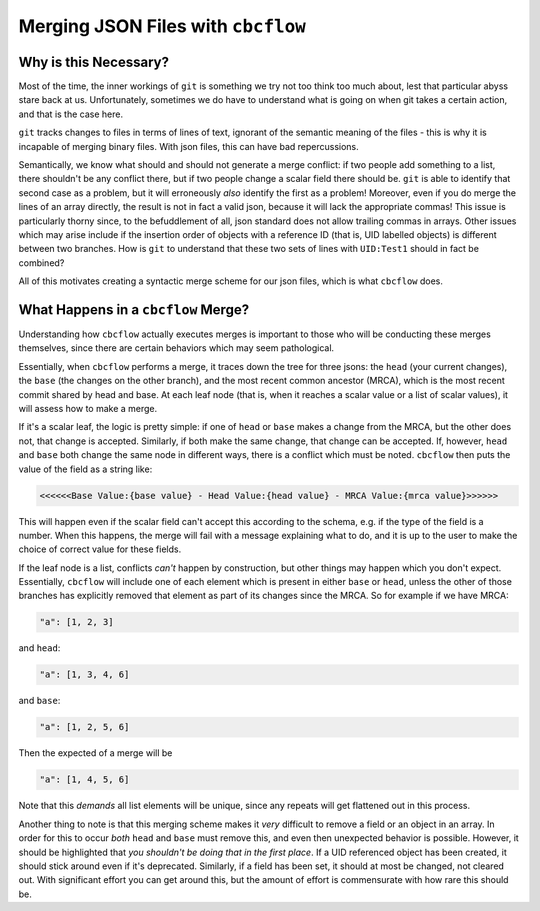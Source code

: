 Merging JSON Files with ``cbcflow``
===================================

Why is this Necessary?
----------------------

Most of the time, the inner workings of ``git`` is something we try not too think too much about, lest that particular abyss stare back at us.
Unfortunately, sometimes we do have to understand what is going on when git takes a certain action, and that is the case here.

``git`` tracks changes to files in terms of lines of text, ignorant of the semantic meaning of the files - this is why it is incapable of merging binary files.
With json files, this can have bad repercussions.

Semantically, we know what should and should not generate a merge conflict: if two people add something to a list, there shouldn't be any conflict there, but if two people change a scalar field there should be.
``git`` is able to identify that second case as a problem, but it will erroneously *also* identify the first as a problem! 
Moreover, even if you do merge the lines of an array directly, the result is not in fact a valid json, because it will lack the appropriate commas!
This issue is particularly thorny since, to the befuddlement of all, json standard does not allow trailing commas in arrays.
Other issues which may arise include if the insertion order of objects with a reference ID (that is, UID labelled objects) is different between two branches.
How is ``git`` to understand that these two sets of lines with ``UID:Test1`` should in fact be combined?

All of this motivates creating a syntactic merge scheme for our json files, which is what ``cbcflow`` does.

What Happens in a ``cbcflow`` Merge?
------------------------------------

Understanding how ``cbcflow`` actually executes merges is important to those who will be conducting these merges themselves, since there are certain behaviors which may seem pathological.

Essentially, when ``cbcflow`` performs a merge, it traces down the tree for three jsons: the ``head`` (your current changes), the ``base`` (the changes on the other branch), and the most recent common ancestor (MRCA), which is the most recent commit shared by head and base.
At each leaf node (that is, when it reaches a scalar value or a list of scalar values), it will assess how to make a merge.

If it's a scalar leaf, the logic is pretty simple: if one of ``head`` or ``base`` makes a change from the MRCA, but the other does not, that change is accepted.
Similarly, if both make the same change, that change can be accepted.
If, however, ``head`` and ``base`` both change the same node in different ways, there is a conflict which must be noted. 
``cbcflow`` then puts the value of the field as a string like:

.. code-block::

    <<<<<<Base Value:{base value} - Head Value:{head value} - MRCA Value:{mrca value}>>>>>>

This will happen even if the scalar field can't accept this according to the schema, e.g. if the type of the field is a number.
When this happens, the merge will fail with a message explaining what to do, and it is up to the user to make the choice of correct value for these fields.

If the leaf node is a list, conflicts *can't* happen by construction, but other things may happen which you don't expect.
Essentially, ``cbcflow`` will include one of each element which is present in either ``base`` or ``head``, unless the other of those branches has explicitly removed that element as part of its changes since the MRCA.
So for example if we have MRCA:

.. code-block::

    "a": [1, 2, 3]

and ``head``:

.. code-block::

    "a": [1, 3, 4, 6]

and ``base``:

.. code-block::
    
    "a": [1, 2, 5, 6]

Then the expected of a merge will be 

.. code-block::

    "a": [1, 4, 5, 6]

Note that this *demands* all list elements will be unique, since any repeats will get flattened out in this process.

Another thing to note is that this merging scheme makes it *very* difficult to remove a field or an object in an array.
In order for this to occur *both* ``head`` and ``base`` must remove this, and even then unexpected behavior is possible.
However, it should be highlighted that *you shouldn't be doing that in the first place*.
If a UID referenced object has been created, it should stick around even if it's deprecated.
Similarly, if a field has been set, it should at most be changed, not cleared out.
With significant effort you can get around this, but the amount of effort is commensurate with how rare this should be.